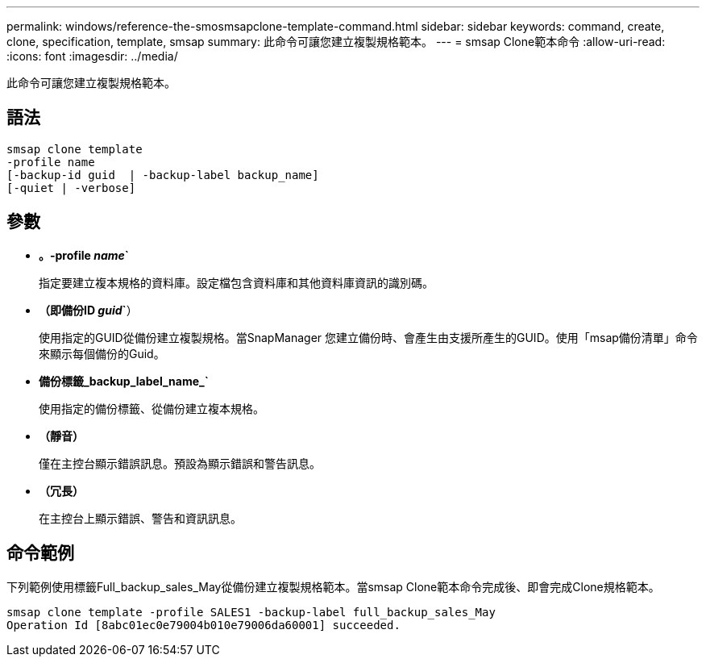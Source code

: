 ---
permalink: windows/reference-the-smosmsapclone-template-command.html 
sidebar: sidebar 
keywords: command, create, clone, specification, template, smsap 
summary: 此命令可讓您建立複製規格範本。 
---
= smsap Clone範本命令
:allow-uri-read: 
:icons: font
:imagesdir: ../media/


[role="lead"]
此命令可讓您建立複製規格範本。



== 語法

[listing]
----

smsap clone template
-profile name
[-backup-id guid  | -backup-label backup_name]
[-quiet | -verbose]
----


== 參數

* *。-profile _name_`*
+
指定要建立複本規格的資料庫。設定檔包含資料庫和其他資料庫資訊的識別碼。

* *（即備份ID _guid_`*）
+
使用指定的GUID從備份建立複製規格。當SnapManager 您建立備份時、會產生由支援所產生的GUID。使用「msap備份清單」命令來顯示每個備份的Guid。

* *備份標籤_backup_label_name_`*
+
使用指定的備份標籤、從備份建立複本規格。

* *（靜音）*
+
僅在主控台顯示錯誤訊息。預設為顯示錯誤和警告訊息。

* *（冗長）*
+
在主控台上顯示錯誤、警告和資訊訊息。





== 命令範例

下列範例使用標籤Full_backup_sales_May從備份建立複製規格範本。當smsap Clone範本命令完成後、即會完成Clone規格範本。

[listing]
----
smsap clone template -profile SALES1 -backup-label full_backup_sales_May
Operation Id [8abc01ec0e79004b010e79006da60001] succeeded.
----